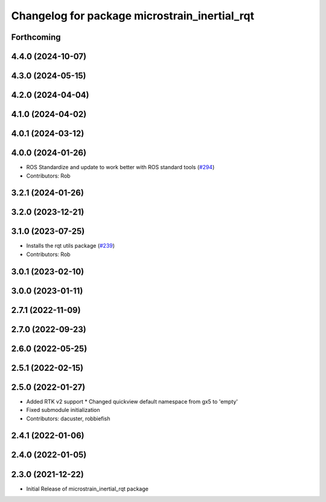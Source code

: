 ^^^^^^^^^^^^^^^^^^^^^^^^^^^^^^^^^^^^^^^^^^^^^^
Changelog for package microstrain_inertial_rqt
^^^^^^^^^^^^^^^^^^^^^^^^^^^^^^^^^^^^^^^^^^^^^^

Forthcoming
-----------

4.4.0 (2024-10-07)
------------------

4.3.0 (2024-05-15)
------------------

4.2.0 (2024-04-04)
------------------

4.1.0 (2024-04-02)
------------------

4.0.1 (2024-03-12)
------------------

4.0.0 (2024-01-26)
------------------
* ROS Standardize and update to work better with ROS standard tools (`#294 <https://github.com/LORD-MicroStrain/microstrain_inertial/issues/294>`_)
* Contributors: Rob

3.2.1 (2024-01-26)
------------------

3.2.0 (2023-12-21)
------------------

3.1.0 (2023-07-25)
------------------
* Installs the rqt utils package (`#239 <https://github.com/LORD-MicroStrain/microstrain_inertial/issues/239>`_)
* Contributors: Rob

3.0.1 (2023-02-10)
------------------

3.0.0 (2023-01-11)
------------------

2.7.1 (2022-11-09)
------------------

2.7.0 (2022-09-23)
------------------

2.6.0 (2022-05-25)
------------------

2.5.1 (2022-02-15)
------------------

2.5.0 (2022-01-27)
------------------
* Added RTK v2 support
  * Changed quickview default namespace from gx5 to 'empty'
* Fixed submodule initialization
* Contributors: dacuster, robbiefish

2.4.1 (2022-01-06)
------------------

2.4.0 (2022-01-05)
------------------

2.3.0 (2021-12-22)
------------------
* Initial Release of microstrain_inertial_rqt package